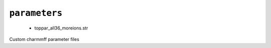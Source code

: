 .. _config_ref charmmff custom parameters:

``parameters``
--------------

  * toppar_all36_moreions.str


Custom charmmff parameter files

.. raw:: html

   <div class="autogen-footer">
     <p>This page was generated by ycleptic v1.6.2 on 2025-07-08.</p>
   </div>